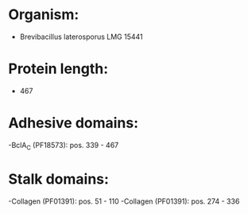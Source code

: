 * Organism:
- Brevibacillus laterosporus LMG 15441
* Protein length:
- 467
* Adhesive domains:
-BclA_C (PF18573): pos. 339 - 467
* Stalk domains:
-Collagen (PF01391): pos. 51 - 110
-Collagen (PF01391): pos. 274 - 336

